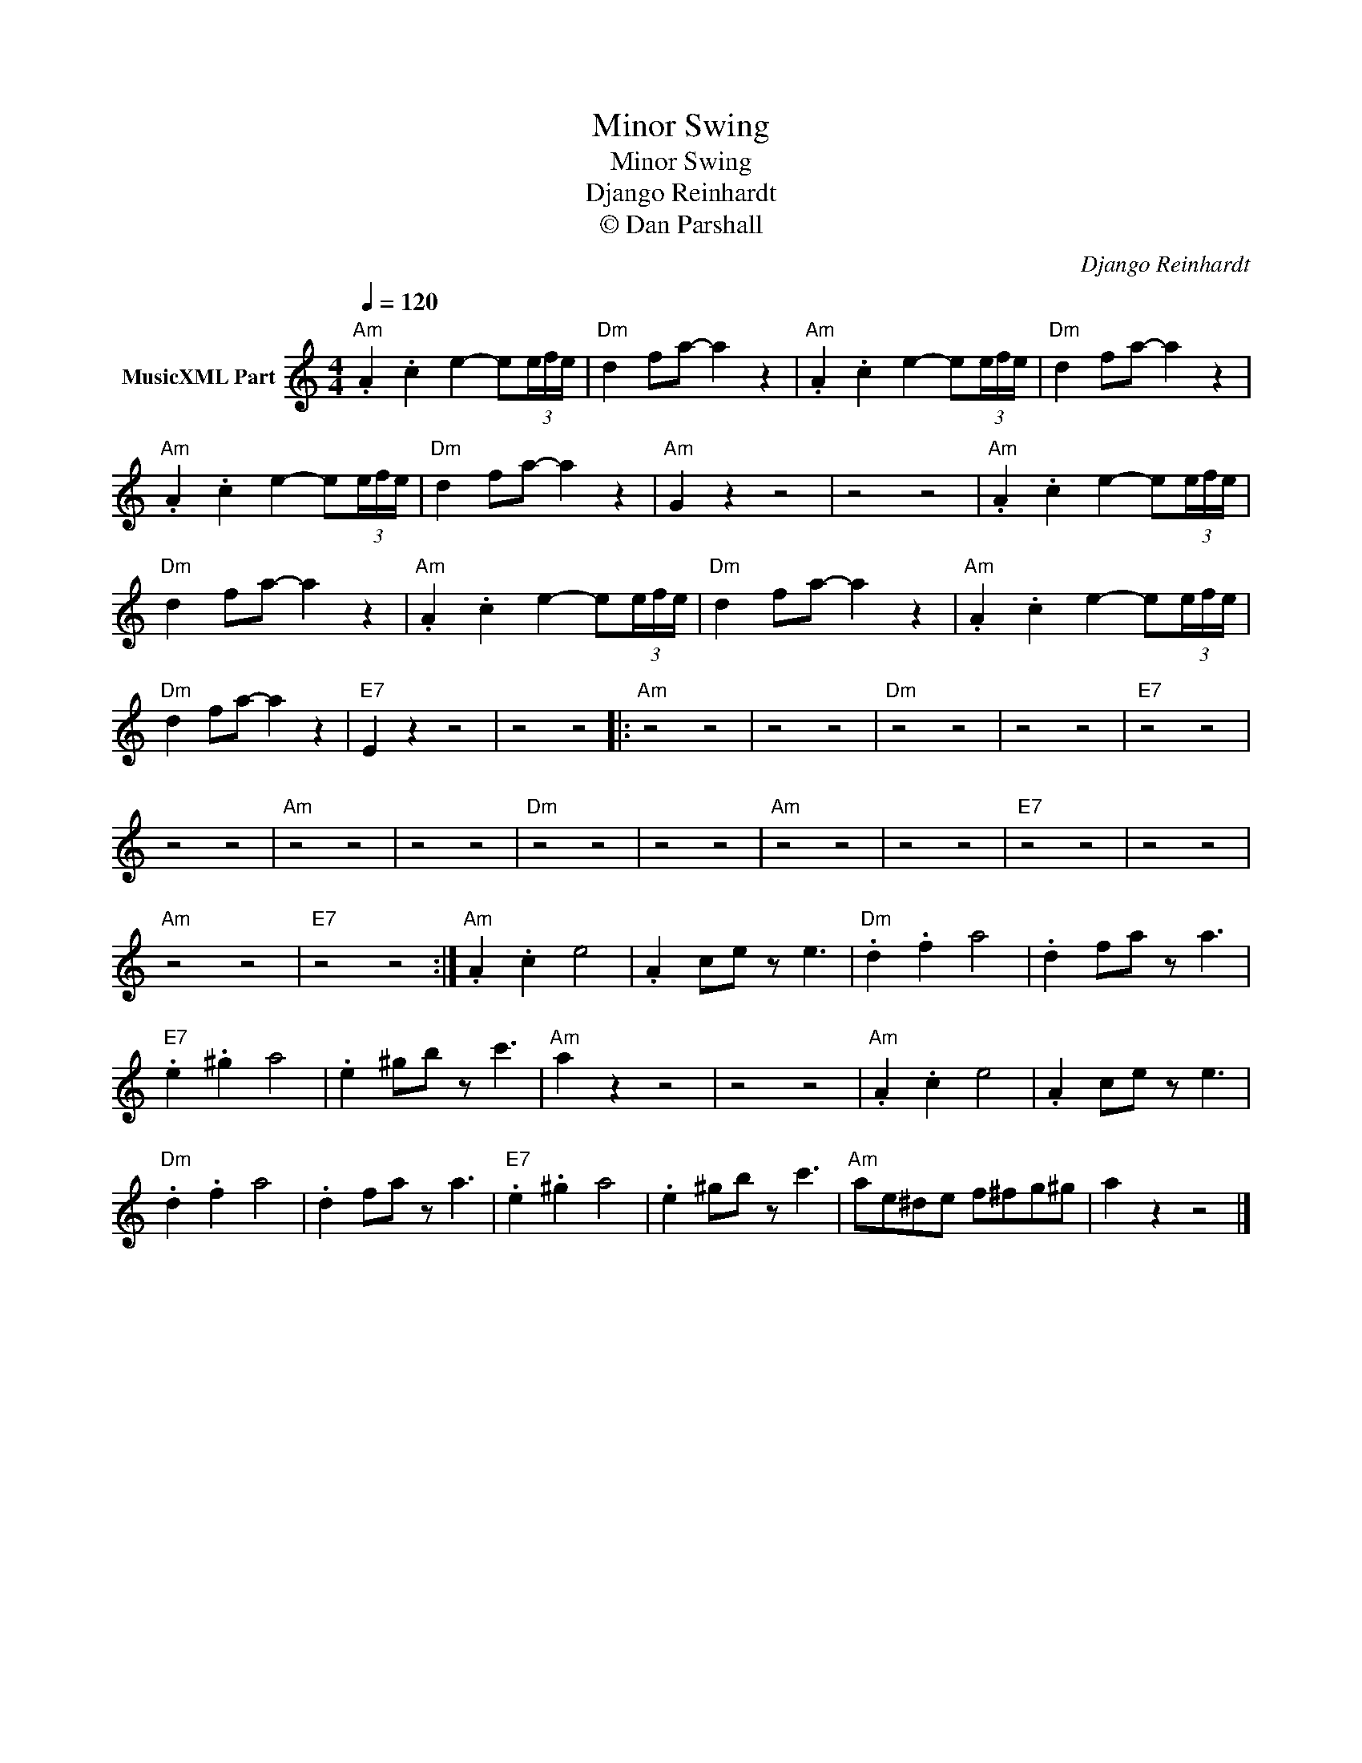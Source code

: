 X:1
T:Minor Swing
T:Minor Swing
T:Django Reinhardt
T:© Dan Parshall
C:Django Reinhardt
Z:Creative Commons BY-NC-SA
L:1/8
Q:1/4=120
M:4/4
K:C
V:1 treble nm="MusicXML Part"
%%MIDI program 52
V:1
"Am" .A2 .c2 e2- e(3e/f/e/ |"Dm" d2 fa- a2 z2 |"Am" .A2 .c2 e2- e(3e/f/e/ |"Dm" d2 fa- a2 z2 | %4
"Am" .A2 .c2 e2- e(3e/f/e/ |"Dm" d2 fa- a2 z2 |"Am" G2 z2 z4 | z4 z4 |"Am" .A2 .c2 e2- e(3e/f/e/ | %9
"Dm" d2 fa- a2 z2 |"Am" .A2 .c2 e2- e(3e/f/e/ |"Dm" d2 fa- a2 z2 |"Am" .A2 .c2 e2- e(3e/f/e/ | %13
"Dm" d2 fa- a2 z2 |"E7" E2 z2 z4 | z4 z4 |:"Am" z4 z4 | z4 z4 |"Dm" z4 z4 | z4 z4 |"E7" z4 z4 | %21
 z4 z4 |"Am" z4 z4 | z4 z4 |"Dm" z4 z4 | z4 z4 |"Am" z4 z4 | z4 z4 |"E7" z4 z4 | z4 z4 | %30
"Am" z4 z4 |"E7" z4 z4 :|"Am" .A2 .c2 e4 | .A2 ce z e3 |"Dm" .d2 .f2 a4 | .d2 fa z a3 | %36
"E7" .e2 .^g2 a4 | .e2 ^gb z c'3 |"Am" a2 z2 z4 | z4 z4 |"Am" .A2 .c2 e4 | .A2 ce z e3 | %42
"Dm" .d2 .f2 a4 | .d2 fa z a3 |"E7" .e2 .^g2 a4 | .e2 ^gb z c'3 |"Am" ae^de f^fg^g | a2 z2 z4 |] %48

